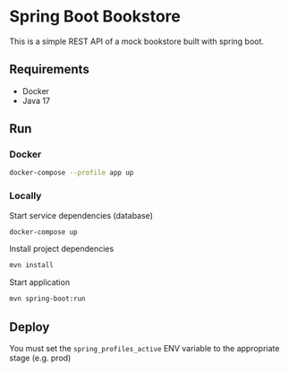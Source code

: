 * Spring Boot Bookstore
This is a simple REST API of a mock bookstore built with spring boot.

** Requirements
- Docker
- Java 17
** Run
*** Docker
#+begin_src sh
docker-compose --profile app up
#+end_src

*** Locally
Start service dependencies (database)

#+begin_src sh
docker-compose up
#+end_src

Install project dependencies

#+begin_src sh
mvn install
#+end_src

Start application

#+begin_src sh
mvn spring-boot:run
#+end_src

** Deploy
You must set the ~spring_profiles_active~ ENV variable to the appropriate stage (e.g. prod)
